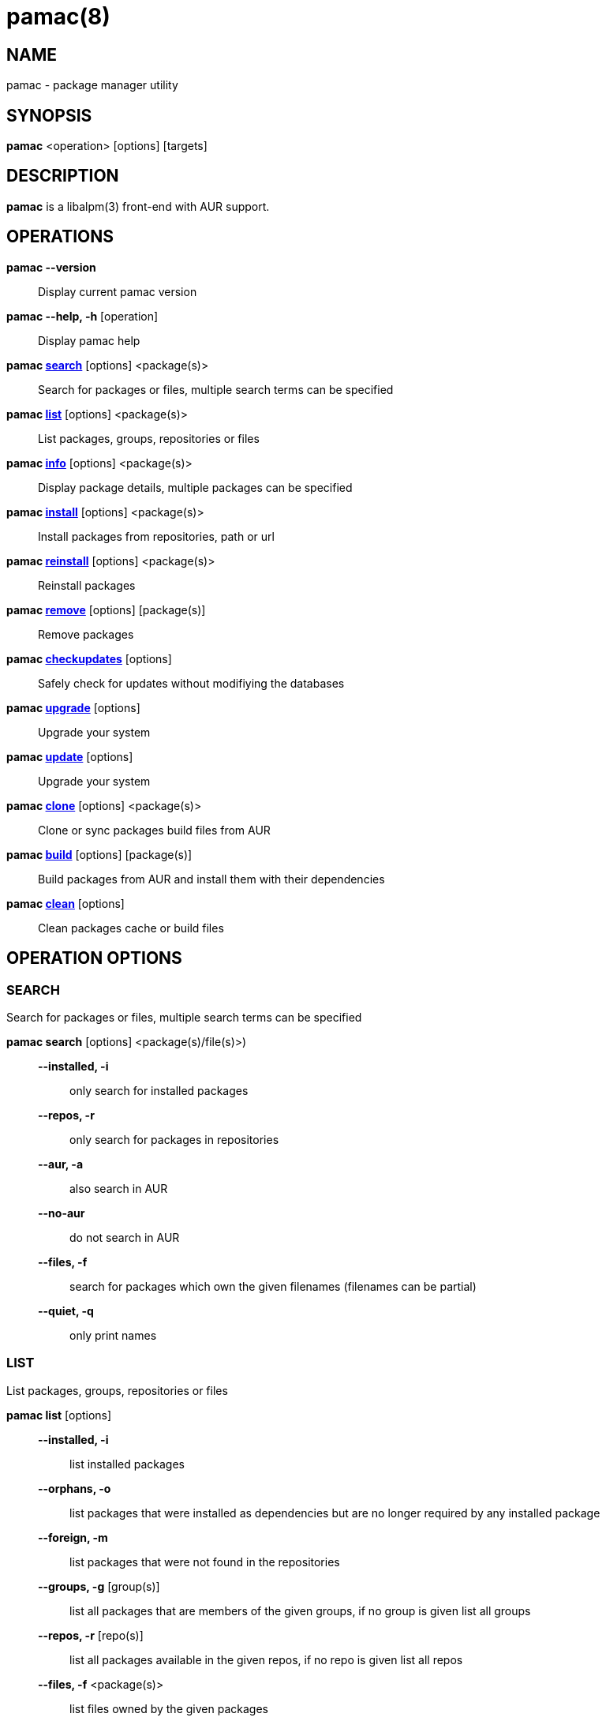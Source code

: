 = pamac(8) =

== NAME ==
pamac - package manager utility

== SYNOPSIS ==
*pamac* <operation> [options] [targets]

== DESCRIPTION ==
*pamac* is a libalpm(3) front-end with AUR support. 

== OPERATIONS ==
*pamac --version*::
Display current pamac version

*pamac --help, -h* [operation]::
Display pamac help

*pamac <<_search,search>>* [options] <package(s)>::
Search for packages or files, multiple search terms can be specified

*pamac <<_list,list>>* [options] <package(s)>::
List packages, groups, repositories or files

*pamac <<_info,info>>* [options] <package(s)>::
Display package details, multiple packages can be specified

*pamac <<_install,install>>* [options] <package(s)>::
Install packages from repositories, path or url

*pamac <<_reinstall,reinstall>>* [options] <package(s)>::
Reinstall packages

*pamac <<_remove,remove>>* [options] [package(s)]::
Remove packages

*pamac <<_checkupdates,checkupdates>>* [options]::
Safely check for updates without modifiying the databases

*pamac <<_upgrade,upgrade>>* [options]::
Upgrade your system

*pamac <<_upgrade,update>>* [options]::
Upgrade your system

*pamac <<_clone,clone>>* [options] <package(s)>::
Clone or sync packages build files from AUR

*pamac <<_build,build>>* [options] [package(s)]::
Build packages from AUR and install them with their dependencies

*pamac <<_clean,clean>>* [options]::
Clean packages cache or build files

== OPERATION OPTIONS ==

[[_search]]
=== SEARCH ===
Search for packages or files, multiple search terms can be specified

*pamac search* [options] <package(s)/file(s)>)::

*--installed, -i* ::: only search for installed packages
*--repos, -r* ::: only search for packages in repositories
*--aur, -a* ::: also search in AUR
*--no-aur* ::: do not search in AUR
*--files, -f* ::: search for packages which own the given filenames (filenames
can be partial)
*--quiet, -q* ::: only print names

[[_list]]
=== LIST ===
List packages, groups, repositories or files

*pamac list* [options]::

*--installed, -i* ::: list installed packages
*--orphans, -o* ::: list packages that were installed as dependencies but are no
longer required by any installed package
*--foreign, -m* ::: list packages that were not found in the repositories
*--groups, -g* [group(s)] ::: list all packages that are members of the given
groups, if no group is given list all groups
*--repos, -r* [repo(s)] ::: list all packages available in the given repos, if
no repo is given list all repos
*--files, -f* <package(s)> ::: list files owned by the given packages
*--quiet, -q* ::: only print names

[[_info]]
=== INFO ===
Display package details, multiple packages can be specified

*pamac info* [options] <package(s)>::

*--aur, -a* ::: also search in AUR
*--no-aur* ::: do not search in AUR

[[_install]]
=== INSTALL ===
Install packages from repositories, path or url

*pamac install* [options] <package(s),group(s)>::

*--ignore* <package(s)> ::: ignore a package upgrade, multiple packages can be
specified by separating them with a comma
*--overwrite* <glob> ::: overwrite conflicting files, multiple patterns can be
specified by separating them with  comma
*--download-only, -w* ::: download all packages but do not install/upgrade
anything
*--dry-run, -d* ::: only print what would be done but do not run the transaction
*--as-deps* ::: mark all packages installed as a dependency
*--as-explicit* ::: mark all packages explicitly installed
*--upgrade* ::: check for updates
*--no-upgrade* ::: do not check for updates
*--no-confirm* ::: bypass any and all confirmation messages

[[_reinstall]]
=== REINSTALL ===
Reinstall packages

*pamac reinstall* <package(s),group(s)>::

*--overwrite* <glob>  ::: overwrite conflicting files, multiple patterns can be
specified by separating them with a comma
*--download-only, -w* ::: download all packages but do not install/upgrade
anything
*--as-deps* ::: mark all packages installed as a dependency
*--as-explicit* ::: mark all packages explicitly installed
*--no-confirm* ::: bypass any and all confirmation messages

[[_remove]]
=== REMOVE ===
Remove packages

*pamac remove* [options] [package(s),group(s)]::

*--unneeded, -u* ::: remove packages only if they are not required by any other
packages
*--orphans, -o* ::: remove dependencies that are not required by other packages,qq
if this option is used without package name remove all orphans
*--no-orphans* ::: do not remove dependencies that are not required by other
packages
*--no-save, -n* ::: ignore files backup
*--dry-run, -d* ::: only print what would be done but do not run the transaction
*--no-confirm* ::: bypass any and all confirmation messages

[[_checkupdates]]
=== CHECKUPDATES ===
Safely check for updates without modifiying the databases

*pamac checkupdates* [options]::

*--builddir* <dir> ::: build directory (use with *--devel*), if no directory is
given the one specified in `pamac.conf` is used
*--aur, -a* ::: also check updates in AUR
*--no-aur* ::: do not check updates in AUR
*--quiet, -q* ::: only print one line per update
*--devel* ::: also check development packages updates (use with *--aur*)
*--no-devel* ::: do not check development packages updates

Exit code is 100 if updates are available.

[[_upgrade]]
=== UPGRADE, UPDATE ===
Upgrade your system

*pamac upgrade*,*update* [options]::

*--force-refresh* ::: force the refresh of the databases
*--enable-downgrade* ::: enable package downgrades
*--disable-downgrade* ::: disable package downgrades
*--download-only, -w* ::: download all packages but do not install/upgrade
anything
*--ignore* <package(s)> ::: ignore a package upgrade, multiple packages can be
specified by separating them with comma
*--overwrite* <glob> ::: overwrite conflicting files, multiple patterns can be
specified by separating them with comma
*--no-confirm* ::: bypass any and all confirmation messages
*--aur, -a* ::: also upgrade packages installed from AUR
*--no-aur* ::: do not upgrade packages installed from AUR
*--devel* ::: also upgrade development packages (use with *--aur*)
*--no-devel* ::: do not upgrade development packages
*--builddir* <dir> ::: build directory (use with *--aur*), if no directory is
given the one specified in `pamac.conf` file is used

[[_clone]]
=== CLONE ===
Clone or sync packages build files from AUR

*pamac clone* [options] <package(s)>::

*--builddir* <dir> ::: build directory, if no directory is given the one specified
in `pamac.conf` file is used
*--recurse, -r* ::: also clone needed dependencies
*--quiet, -q* ::: do not print any output
*--overwrite* ::: overwrite existing files

[[_build]]
=== BUILD ===
Build packages from AUR and install them with their dependencies

*pamac build* [options] [package(s)]::

*--builddir* <dir> ::: build directory, if no directory is given the one specified
in `pamac.conf` file is used
*--keep, -k* ::: keep built packages in cache after installation
*--no-keep* ::: do not keep built packages in cache after installation
*--dry-run, -d* ::: only print what would be done but do not run the transaction
*--no-clone* ::: do not clone build files from AUR, only use local files
*--no-confirm* ::: bypass any and all confirmation messages

If no package name is given, use the `PKGBUILD` file in the current directory.
The build directory will be the parent directory, *--builddir* option will be
ignored and *--no-clone* option will be enforced.

[[_clean]]
=== CLEAN ===
Clean packages cache or build files

*pamac clean* [options]::

*--keep, -k* <number> ::: specify how many versions of each package are kept in
the cache directory
*--uninstalled, -u* ::: only target uninstalled packages
*--build-files, -b* ::: remove all build files, the build directory is the one
specified in `pamac.conf`
*--dry-run, -d* ::: do not remove files, only find candidate packages
*--verbose, -v* ::: also display all files names
*--no-confirm* ::: bypass any and all confirmation messages

== EXAMPLES ==
`pamac search smplayer`::
Search for packages in repos containing the word smplayer

`pamac search -a smplayer`::
Search for packages in repos and AUR containing the word smplayer

`pamac install smplayer smplayer-themes`::
Install smplayer and themes from the repos

`pamac reinstall smplayer`::
Force a package to be installed even if it is already installed

`pamac build umplayer`::
Compile and install umplayer from AUR

`pamac clone umplayer ~/Download`::
Clone umplayer from AUR in Download folder

`pamac remove smplayer smplayer-themes umplayer`::
Uninstall smplayer, smplayer-themes and umplayer

`pamac list -i`::
Display a list of all installed packages

`pamac info -a smplayer`::
Display information about a package in repos, AUR or installed

`pamac checkupdates -a`::
Check if updates are available in repos and AUR

`pamac upgrade -a` or `pamac update -a`::
Upgrade all packages installed from the repos or AUR

`pamac list -o`::
Check if there are any orphaned packages installed

`pamac remove -o`::
Remove all orphans

`pamac clean --keep 3`::
Clear the cache except for the latest three package versions

== ENVIRONMENT VARIABLES ==
*AURDEST*::
Can be set to configure the build directory.
Overridden by --builddir.

*EDITOR*::
When editor is not configured, use these variables to pick what editor 
to use when editing PKGBUILDS.

== CONFIGURATION ==
See *pamac.conf*(5) for more details on configuring pamac using the
`/etc/pamac.conf` file.

== SEE ALSO ==
*pamac.conf*(5)

== BUGS ==
Please report bugs to our Gitlab page
https://gitlab.manjaro.org/applications/pamac/-/issues.

== AUTHORS ==
Guillaume Benoit

// Asciidoc Notes:
// *               - bold/strong
// ' _             - underline/emphasized
// `               - monospace/literal/no process
// =={1,5}         - titles
// link            - <<X4,*OUTPUT FILES*>>
// label           - [[X4]]
// number list     - .
// bullet list     - -
// definition list - some_text:: more text (nested: :::, ;;)
// list block      - ----{4,} \ntext\n ----{4,}
//
// Basic Commands:
// manpage: a2x --verbose --doctype manpage --format manpage pamac-manpage.asciidoc
// html: asciidoc pamac-manpage.asciidoc
// pdf: a2x --verbose --doctype manpage --fop --format pdf pamac-manpage.asciidoc
//
// https://asciidoc.org/

